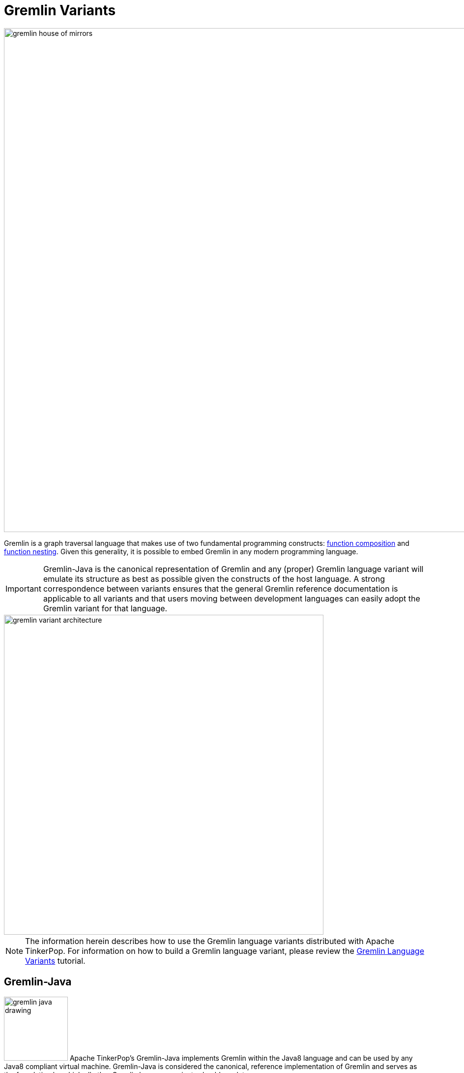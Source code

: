 ////
Licensed to the Apache Software Foundation (ASF) under one or more
contributor license agreements.  See the NOTICE file distributed with
this work for additional information regarding copyright ownership.
The ASF licenses this file to You under the Apache License, Version 2.0
(the "License"); you may not use this file except in compliance with
the License.  You may obtain a copy of the License at

  http://www.apache.org/licenses/LICENSE-2.0

Unless required by applicable law or agreed to in writing, software
distributed under the License is distributed on an "AS IS" BASIS,
WITHOUT WARRANTIES OR CONDITIONS OF ANY KIND, either express or implied.
See the License for the specific language governing permissions and
limitations under the License.
////
[[gremlin-variants]]
= Gremlin Variants

image::gremlin-house-of-mirrors.png[width=1024]

Gremlin is a graph traversal language that makes use of two fundamental programming constructs:
link:https://en.wikipedia.org/wiki/Function_composition[function composition] and
link:https://en.wikipedia.org/wiki/Nested_function[function nesting]. Given this generality, it is possible to embed
Gremlin in any modern programming language.

IMPORTANT: Gremlin-Java is the canonical representation of Gremlin and any (proper) Gremlin language variant will emulate its
structure as best as possible given the constructs of the host language. A strong correspondence between variants ensures
that the general Gremlin reference documentation is applicable to all variants and that users moving between development
languages can easily adopt the Gremlin variant for that language.

image::gremlin-variant-architecture.png[width=650,float=left]

NOTE: The information herein describes how to use the Gremlin language variants distributed
with Apache TinkerPop. For information on how to build a Gremlin language variant,
please review the link:http://tinkerpop.apache.org/docs/current/tutorials/gremlin-language-variants/[Gremlin Language Variants]
tutorial.

[[gremlin-java]]
== Gremlin-Java

image:gremlin-java-drawing.png[width=130,float=right] Apache TinkerPop's Gremlin-Java implements Gremlin within the Java8
language and can be used by any Java8 compliant virtual machine. Gremlin-Java is considered the canonical, reference
implementation of Gremlin and serves as the foundation by which all other Gremlin language variants should emulate.

=== The Lambda Solution

Supporting link:https://en.wikipedia.org/wiki/Anonymous_function[anonymous functions] across languages is difficult as
most language do not support lambda introspection and thus, code analysis. In Gremlin-Java, Java8 lambdas can be leveraged.

[source,java]
g.V().out("knows").map(t -> t.get().value("name") + " is the friend name") <1>
g.V().out("knows").sideEffect(System.out::println) <2>
g.V().as("a").out("knows").as("b").select("b").by((Function<Vertex, Integer>) v -> v.<String>value("name").length()) <3>

<1> A Java8 function is used to map a `Traverser<S>` to an object `E`.
<2> Gremlin steps that take consumer arguments can be passed Java8 method references.
<3> Gremlin-Java may sometimes require explicit lambda typing when types can not be automatically inferred.

When sending traversals over the wire via a `RemoteConnection`, the static methods of `Lambda` should be used
and should denote a particular JSR-223 `ScriptEngine`. `Lambda` creates a string-based lambda that is then converted
into a lambda/closure/anonymous-function/etc. by the respective lambda language's JSR-223 `ScriptEngine` implementation.

[source,java]
g.V().out("knows").map(Lambda.function("it.get().value('name') + ' is the friend name'"))
g.V().out("knows").sideEffect(Lambda.consumer("println it"))
g.V().as("a").out("knows").as("b").select("b").by(Lambda.<Vertex,Integer>function("it.value('name').length()"))

[[gremlin-groovy]]
== Gremlin-Groovy

image:gremlin-groovy-drawing.png[width=130,float=right] Apache TinkerPop's Gremlin-Groovy implements Gremlin within the
link:http://groovy.apache.org[Apache Groovy] language. As a JVM-based language variant, Gremlin-Groovy is backed by
Gremlin-Java constructs. Moreover, given its scripting nature, Gremlin-Groovy serves as the language of
<<gremlin-console,Gremlin Console>>.

WARNING: In Groovy, `as`, `in`, and `not` are reserved words. Gremlin-Groovy does not allow these steps to be called
statically from the anonymous traversal `__` and therefore, must always be prefixed with `__.` For instance:
`g.V().as('a').in().as('b').where(__.not(__.as('a').out().as('b')))`

[[gremlin-python]]
== Gremlin-Python

image:gremlin-python-drawing.png[width=130,float=right] Apache TinkerPop's Gremlin-Python implements Gremlin within
the link:https://www.python.org/[Python] language and can be used on any Python virtual machine including the popular
link:https://en.wikipedia.org/wiki/CPython[CPython] machine. Python's syntax has the same constructs as Java including
"dot notation" for function chaining (`a.b.c`), round bracket function arguments (`a(b,c)`), and support for global
namespaces (`a(b())` vs `a(__.b())`). As such, anyone familiar with Gremlin-Java will immediately be able to work
with Gremlin-Python. Moreover, there are a few added constructs to Gremlin-Python that make traversals a bit more succinct.

WARNING: In Python, `as`, `in`, `and`, `or`, `is`, `not`, `from`, and `global` are reserved words. Gremlin-Python simply
postfixes `_` to the end of these terms for their use with graph traversal. For instance: `g.V().as_('a').in_().as_('b').select('a','b')`.

To install Gremlin-Python, use Python's link:https://en.wikipedia.org/wiki/Pip_(package_manager)[pip] package manager.

[source,bash]
pip install gremlinpython

Gremlin-Python users will typically make use of the following classes.

[source,python]
>>> from gremlin_python import statics
>>> from gremlin_python.structure.graph import Graph
>>> from gremlin_python.process.graph_traversal import __
>>> from gremlin_python.process.strategies import *
>>> from gremlin_python.driver.driver_remote_connection import DriverRemoteConnection

In Gremlin-Python there exists `GraphTraversalSource`, `GraphTraversal`, and `__` which mirror the respective classes in Gremlin-Java.
The `GraphTraversalSource` requires a driver in order to communicate with <<gremlin-server,GremlinServer>> (or any
<<connecting-via-remotegraph,`RemoteConnection`>>-enabled server). The `gremlin_python.driver.driver_remote_connection`
is provided with Apache TinkerPop's Gremlin-Python distribution.

IMPORTANT: For developers wishing to provide another *driver implementation*, be sure to extend `RemoteConnection` in
`gremlin_python.driver` so it can then be used by Gremlin-Python's `GraphTraversal`.

When Gremlin Server is running, Gremlin-Python can communicate with Gremlin Server. The `conf/gremlin-server-modern-py.yaml`
configuration maintains a `GremlinJythonScriptEngine` as well as the appropriate serializers for communicating `Bytecode`.

IMPORTANT: Gremlin-Python is not compatible with GraphSON 1.0.

[source,bash]
----
$ bin/gremlin-server.sh -i org.apache.tinkerpop gremlin-python x.y.z
$ bin/gremlin-server.sh conf/gremlin-server-modern-py.yaml
[INFO] GremlinServer -
       \,,,/
       (o o)
---oOOo-(3)-oOOo---

[INFO] GremlinServer - Configuring Gremlin Server from conf/gremlin-server-modern-py.yaml
[INFO] MetricManager - Configured Metrics Slf4jReporter configured with interval=180000ms and loggerName=org.apache.tinkerpop.gremlin.server.Settings$Slf4jReporterMetrics
[INFO] GraphManager - Graph [graph] was successfully configured via [conf/tinkergraph-empty.properties].
[INFO] ServerGremlinExecutor - Initialized Gremlin thread pool.  Threads in pool named with pattern gremlin-*
[INFO] Logger - 51 attributes loaded from 40 stream(s) in 16ms, 51 saved, 614 ignored: ["Ant-Version", "Archiver-Version", "Bnd-LastModified", "Boot-Class-Path", "Build-Jdk", "Build-Version", "Built-By", "Bundle-ClassPath", "Bundle-Description", "Bundle-DocURL", "Bundle-License", "Bundle-ManifestVersion", "Bundle-Name", "Bundle-RequiredExecutionEnvironment", "Bundle-SymbolicName", "Bundle-Vendor", "Bundle-Version", "Can-Redefine-Classes", "Created-By", "DynamicImport-Package", "Eclipse-BuddyPolicy", "Export-Package", "Extension-Name", "Extension-name", "Fragment-Host", "Ignore-Package", "Implementation-Build", "Implementation-Title", "Implementation-URL", "Implementation-Vendor", "Implementation-Vendor-Id", "Implementation-Version", "Import-Package", "Include-Resource", "JCabi-Build", "JCabi-Date", "JCabi-Version", "Main-Class", "Main-class", "Manifest-Version", "Originally-Created-By", "Private-Package", "Require-Capability", "Specification-Title", "Specification-Vendor", "Specification-Version", "Tool", "X-Compile-Source-JDK", "X-Compile-Target-JDK", "hash", "version"]
[INFO] ScriptEngines - Loaded gremlin-jython ScriptEngine
[INFO] ScriptEngines - Loaded gremlin-python ScriptEngine
[INFO] ScriptEngines - Loaded gremlin-groovy ScriptEngine
[INFO] GremlinExecutor - Initialized gremlin-groovy ScriptEngine with scripts/generate-modern.groovy
[INFO] ServerGremlinExecutor - Initialized GremlinExecutor and configured ScriptEngines.
[INFO] ServerGremlinExecutor - A GraphTraversalSource is now bound to [g] with graphtraversalsource[tinkergraph[vertices:0 edges:0], standard]
[INFO] OpLoader - Adding the standard OpProcessor.
[INFO] OpLoader - Adding the control OpProcessor.
[INFO] OpLoader - Adding the session OpProcessor.
[INFO] OpLoader - Adding the traversal OpProcessor.
[INFO] TraversalOpProcessor - Initialized cache for TraversalOpProcessor with size 1000 and expiration time of 600000 ms
[INFO] GremlinServer - Executing start up LifeCycleHook
[INFO] Logger$info - Loading 'modern' graph data.
[INFO] AbstractChannelizer - Configured application/vnd.gremlin-v1.0+gryo with org.apache.tinkerpop.gremlin.driver.ser.GryoMessageSerializerV1d0
[INFO] AbstractChannelizer - Configured application/vnd.gremlin-v1.0+gryo-stringd with org.apache.tinkerpop.gremlin.driver.ser.GryoMessageSerializerV1d0
[INFO] AbstractChannelizer - Configured application/vnd.gremlin-v1.0+json with org.apache.tinkerpop.gremlin.driver.ser.GraphSONMessageSerializerGremlinV1d0
[INFO] AbstractChannelizer - Configured application/vnd.gremlin-v2.0+json with org.apache.tinkerpop.gremlin.driver.ser.GraphSONMessageSerializerGremlinV2d0
[INFO] AbstractChannelizer - Configured application/json with org.apache.tinkerpop.gremlin.driver.ser.GraphSONMessageSerializerV1d0
[INFO] GremlinServer$1 - Gremlin Server configured with worker thread pool of 1, gremlin pool of 8 and boss thread pool of 1.
[INFO] GremlinServer$1 - Channel started at port 8182.

----

NOTE: The command to use `-i` need only be executed once to gather `gremlin-python` dependencies into Gremlin Servers'
path. Future starts of Gremlin Server will not require that command.

Within the CPython console, an empty `Graph` is created and a traversal source is spawned with `RemoteStrategy`.

[source,python]
>>> graph = Graph()
>>> g = graph.traversal().withRemote(DriverRemoteConnection('ws://localhost:8182/gremlin','g'))

When a traversal from the `GraphTraversalSource` is iterated, the traversal's `Bytecode` is sent over the wire
via the registered `RemoteConnection`. The bytecode is used to construct the equivalent traversal at the remote traversal source.
Moreover, typically the bytecode is analyzed to determine which language the bytecode should be translated to. If the traversal
does not contain lambdas, the remote location (e.g. Gremlin Server) will typically
use Gremlin-Java. If it has lambdas written in Groovy, it will use Gremlin-Groovy (e.g. `GremlinGroovyScriptEngine`).
Likewise, if it has lambdas represented in Python, it will use Gremlin-Python (e.g. `GremlinJythonScriptEngine`).

IMPORTANT: Gremlin-Python's `Traversal` class supports the standard Gremlin methods such as `next()`, `nextTraverser()`,
`toSet()`, `toList()`, etc. Such "terminal" methods trigger the evaluation of the traversal.

=== RemoteConnection Submission

There are various ways to submit a traversal to a `RemoteConnection`. Just as in Gremlin-Java, there are various
"terminal/action methods" off of `Traversal`.

* `Traversal.next()`
* `Traversal.nextTraverser()`
* `Traversal.toList()`
* `Traversal.toSet()`
* `Traversal.iterate()`

=== Gremlin-Python Sugar

Python supports meta-programming and operator overloading. There are three uses of these techniques in Gremlin-Python that
makes traversals a bit more concise.

[gremlin-python,modern]
----
g.V().both()[1:3].toList()
g.V().both()[1].toList()
g.V().both().name.toList()
----

=== Static Enums and Methods

Gremlin has various tokens (e.g. `T`, `P`, `Order`, `Operator`, etc.) that are represented in Gremlin-Python as Python `Enums`.

[source,python]
>>> from gremlin_python.process.traversal import T
>>> from gremlin_python.process.traversal import Order
>>> from gremlin_python.process.traversal import Cardinality
>>> from gremlin_python.process.traversal import Column
>>> from gremlin_python.process.traversal import Direction
>>> from gremlin_python.process.traversal import Operator
>>> from gremlin_python.process.traversal import P
>>> from gremlin_python.process.traversal import Pop
>>> from gremlin_python.process.traversal import Scope
>>> from gremlin_python.process.traversal import Barrier

These can be used analogously to how they are used in Gremlin-Java.

[gremlin-python,modern]
----
g.V().hasLabel('person').has('age',P.gt(30)).order().by('age',Order.decr).toList()
----

Moreover, by importing the `statics` of Gremlin-Python, the class prefixes can be omitted.

[source,python]
>>> statics.load_statics(globals())

With statics loaded its possible to represent the above traversal as below.

[gremlin-python,modern]
----
g.V().hasLabel('person').has('age',gt(30)).order().by('age',decr).toList()
----

Finally, statics includes all the `__`-methods and thus, anonymous traversals like `__.out()` can be expressed as below.
That is, without the `__.`-prefix.

[gremlin-python,modern]
----
g.V().repeat(out()).times(2).name.fold().toList()
----

=== Bindings

When a traversal bytecode is sent over a `RemoteConnection` (e.g. Gremlin Server), it will be translated, compiled, and then executed.
If the same traversal is sent again, translation and compilation can be skipped as the previously compiled version should be cached.
Many traversals are unique up to some parameterization. For instance, `g.V(1).out('created').name` is considered different
from `g.V(4).out('created').name'` as they have different script "string" representations. However, `g.V(x).out('created').name` with bindings of `{x : 1}` and
`{x : 4}` are considered the same. If a traversal is going to be executed repeatedly, but with different parameters, then bindings should be used.
In Gremlin-Python, bindings are 2-tuples and used as follows.

[gremlin-python,modern]
----
g.V(('id',1)).out('created').name.toList()
g.V(('id',4)).out('created').name.toList()
----

=== Traversal Strategies

In order to add and remove <<traversalstrategy,traversal strategies>> from a traversal source, Gremlin-Python has a
`TraversalStrategy` class along with a collection of subclasses that mirror the standard Gremlin-Java strategies.

[gremlin-python,modern]
----
g = g.withStrategies(SubgraphStrategy(vertices=hasLabel('person'),edges=has('weight',gt(0.5))))
g.V().name.toList()
g.V().outE().valueMap(True).toList()
g = g.withoutStrategies(SubgraphStrategy)
g.V().name.toList()
g.V().outE().valueMap(True).toList()
g = g.withComputer(workers=2,vertices=has('name','marko'))
g.V().name.toList()
g.V().outE().valueMap(True).toList()
----

NOTE: Many of the `TraversalStrategy` classes in Gremlin-Python are proxies to the respective strategy on
Apache TinkerPop's JVM-based Gremlin traversal machine. As such, their `apply(Traversal)` method does nothing. However,
the strategy is encoded in the Gremlin-Python bytecode and transmitted to the Gremlin traversal machine for
re-construction machine-side.

=== The Lambda Solution

Supporting link:https://en.wikipedia.org/wiki/Anonymous_function[anonymous functions] across languages is difficult as
most language do not support lambda introspection and thus, code analysis. In Gremlin-Python,
a link:https://docs.python.org/2/reference/expressions.html#lambda[Python lambda] should be represented as a zero-arg callable
that returns a string representation of a lambda. The default lambda language is `gremlin-python` and can be changed via
`gremlin_python.statics.default_lambda_language`. When the lambda is represented in `Bytecode` its language is encoded
such that the remote connection host can infer which translator and ultimate execution engine to use.

[gremlin-python,modern]
----
g.V().out().map(lambda: "lambda x: len(x.get().value('name'))").sum().toList()                     <1>
statics.default_lambda_language                                                                    <2>
g.V().out().map(lambda: ("it.get().value('name').length()", "gremlin-groovy")).sum().toList()      <3>
statics.default_lambda_language = 'gremlin-groovy'                                                 <4>
g.V().out().map(lambda: "it.get().value('name').length()").sum().toList()                          <5>
g.V().out().map(lambda: ("lambda x: len(x.get().value('name'))", "gremlin-python")).sum().toList() <6>
statics.default_lambda_language = 'gremlin-python'                                                 <7>
g.V().out().map(lambda: "x: len(x.get().value('name'))").sum().toList()                            <8>
----

<1> A zero-arg lambda yields a string representation of a lambda in Gremlin-Python.
<2> The default lambda language is currently Gremlin-Python.
<3> A zero-arg lambda yields a 2-tuple where the second element is the language of the lambda (Gremlin-Groovy).
<4> The default lambda language can be statically changed.
<5> A zero-arg lambda yields a string representation of a closure in Gremlin-Groovy.
<6> A zero-arg lambda yields a 2-tuple where the second element is the language of the lambda (Gremlin-Python).
<7> The default lambda language is changed back to Gremlin-Python.
<8> If the `lambda`-prefix is not provided, then it is appended automatically in order to give a more natural look to the expression.

[[gremlin-DotNet]]
== Gremlin.Net

WARNING: Gremlin.Net does not yet have an official release. It is for developers who want to experiment with TinkerPop
in the .NET ecosystem.

Apache TinkerPop's Gremlin.Net implements Gremlin within the C# language. It targets .NET Standard and can
therefore be used on different operating systems and with different .NET frameworks, such as .NET Framework
and link:https://www.microsoft.com/net/core[.NET Core]. Since the C# syntax is very similar to that of Java, it should be very easy to switch between
Gremlin-Java and Gremlin.Net. The only major syntactical difference is that all method names in Gremlin.Net
use PascalCase as opposed to camelCase in Gremlin-Java in order to comply with .NET conventions.

[source,powershell]
nuget install Gremlin.Net

In Gremlin.Net there exists `GraphTraversalSource`, `GraphTraversal`, and `__` which mirror the respective classes
in Gremlin-Java. The `GraphTraversalSource` requires a driver in order to communicate with <<gremlin-server,GremlinServer>> (or any
RemoteConnection-enabled server).

The `Gremlin.Net.Driver.Remote.DriverRemoteConnection` is provided as part of Apache TinkerPop’s Gremlin.Net.

IMPORTANT: For developers wishing to provide another driver implementation, be sure to implement `IRemoteConnection` in
`Gremlin.Net.Process.Remote` so it can then be used by Gremlin.Net’s `GraphTraversal`.

When Gremlin Server is running, Gremlin.Net can communicate with Gremlin Server by sending traversals serialized as `Bytecode`.

IMPORTANT: Gremlin.Net is not compatible with GraphSON 1.0.

A traversal source can be spawned with `RemoteStrategy` from an empty `Graph`.

[source,csharp]
----
var graph = new Graph();
var g = graph.Traversal().WithRemote(new DriverRemoteConnection(new GremlinClient(new GremlinServer("localhost", 8182))));
----

When a traversal from the `GraphTraversalSource` is iterated, the traversal’s `Bytecode` is sent over the wire via the registered
`IRemoteConnection`. The bytecode is used to construct the equivalent traversal at the remote traversal source.
Since Gremlin.Net currently doesn't support lambda expressions, all traversals can be translated to Gremlin-Java on the remote
location (e.g. Gremlin Server).

IMPORTANT: Gremlin.Net’s `ITraversal` interface supports the standard Gremlin methods such as `Next()`, `NextTraverser()`, `ToSet()`,
`ToList()`, etc. Such "terminal" methods trigger the evaluation of the traversal.

=== RemoteConnection Submission

Very similar to Gremlin-Python and Gremlin-Java, there are various ways to submit a traversal to a `IRemoteConnection` using
terminal/action methods off of `ITraversal`.

* `ITraversal.Next()`
* `ITraversal.NextTraverser()`
* `ITraversal.ToList()`
* `ITraversal.ToSet()`
* `ITraversal.Iterate()`

=== Static Enums and Methods

Gremlin has various tokens (e.g. `T`, `P`, `Order`, `Operator`, etc.) that are represented in Gremlin.Net as Enums.

These can be used analogously to how they are used in Gremlin-Java.

[source,csharp]
g.V().HasLabel("person").Has("age",P.Gt(30)).Order().By("age",Order.decr).ToList()

Moreover, the class prefixes can be omitted with a `using static`.

[source,csharp]
----
using static Gremlin.Net.Process.Traversal.P;
using static Gremlin.Net.Process.Traversal.Order;
----

Then it is possible to represent the above traversal as below.

[source,csharp]
g.V().HasLabel("person").Has("age",Gt(30)).Order().By("age",decr).ToList()

Finally, with using static `__`, anonymous traversals like `__.Out()` can be expressed as below. That is, without the `__.`-prefix.

[source,csharp]
g.V().Repeat(Out()).Times(2).Values("name").Fold().ToList()

=== Bindings

When a traversal bytecode is sent over a `IRemoteConnection` (e.g. Gremlin Server), it will be translated, compiled,
and then executed. If the same traversal is sent again, translation and compilation can be skipped as the previously
compiled version should be cached. Many traversals are unique up to some parameterization. For instance,
`g.V(1).Out("created").Values("name")` is considered different from `g.V(4).Out("created").Values("Name")`
as they have different script "string" representations. However, `g.V(x).Out("created").Values("name")` with bindings of 
`{x : 1}` and `{x : 4}` are considered the same. If a traversal is going to be executed repeatedly, but with different 
parameters, then bindings should be used. In Gremlin.Net, bindings are objects that can be created as follows.

[source,csharp]
----
var b = new Bindings();
g.V(b.Of("id", 1)).Out("created").Values("name").toList()
g.V(b.Of("id", 4)).Out("created").Values("name").toList()
----

=== Traversal Strategies

In order to add and remove traversal strategies from a traversal source, Gremlin.Net has an `AbstractTraversalStrategy`
class along with a collection of subclasses that mirror the standard Gremlin-Java strategies.

[source,csharp]
----
g = g.WithStrategies(new SubgraphStrategy(vertexCriterion: HasLabel("person"),
    edgeCriterion: Has("weight", Gt(0.5))));
var names = g.V().Values("name").ToList();  // names: [marko, vadas, josh, peter]

g = g.WithoutStrategies(typeof(SubgraphStrategy));
names = g.V().Values("name").ToList(); // names: [marko, vadas, lop, josh, ripple, peter]

var edgeValueMaps = g.V().OutE().ValueMap(true).ToList();
// edgeValueMaps: [[label:created, id:9, weight:0.4], [label:knows, id:7, weight:0.5], [label:knows, id:8, weight:1.0],
//     [label:created, id:10, weight:1.0], [label:created, id:11, weight:0.4], [label:created, id:12, weight:0.2]]

g = g.WithComputer(workers: 2, vertices: Has("name", "marko"));
names = g.V().Values("name").ToList();  // names: [marko]

edgeValueMaps = g.V().OutE().ValueMap(true).ToList();
// edgeValueMaps: [[label:created, id:9, weight:0.4], [label:knows, id:7, weight:0.5], [label:knows, id:8, weight:1.0]]
----

NOTE: Many of the TraversalStrategy classes in Gremlin.Net are proxies to the respective strategy on Apache TinkerPop’s
JVM-based Gremlin traversal machine. As such, their `Apply(ITraversal)` method does nothing. However, the strategy is
encoded in the Gremlin.Net bytecode and transmitted to the Gremlin traversal machine for re-construction machine-side.

[[gremlin-javascript]]
== Gremlin-JavaScript


Apache TinkerPop's Gremlin-JavaScript implements Gremlin within the JavaScript language. It targets Node.js runtime
and can be used on different operating systems on any Node.js 4 or above. Since the JavaScript naming conventions are
very similar to that of Java, it should be very easy to switch between Gremlin-Java and Gremlin-JavaScript.

[source,bash]
npm install gremlin-javascript

In Gremlin-JavaScript there exists `GraphTraversalSource`, `GraphTraversal`, and `__` which mirror the respective classes
in Gremlin-Java. The `GraphTraversalSource` requires a RemoteConnection implementation in order to communicate with
<<gremlin-server,GremlinServer>>.

A traversal source can be spawned with `RemoteStrategy` from an empty `Graph`.

[source,javascript]
----
const graph = new Graph();
const g = graph.traversal().withRemote(new DriverRemoteConnection('ws://localhost:8182/gremlin'));
----

When a traversal from the `GraphTraversalSource` is iterated, the traversal’s `Bytecode` is sent over the wire via
the registered `RemoteConnection`. The bytecode is used to construct the equivalent traversal at the remote
traversal source.

Since Gremlin-JavaScript currently doesn't support lambda expressions, all traversals can be translated to
Gremlin-Java on the remote location (e.g. Gremlin Server).

IMPORTANT: Gremlin-JavaScript’s `Traversal` base class supports the standard Gremlin methods such as `next()` and
`toList()` Such "terminal" methods trigger the evaluation of the traversal.

=== RemoteConnection Submission

Very similar to Gremlin-Python and Gremlin-Java, there are various ways to submit a traversal to a
`RemoteConnection` using terminal/action methods off of `Traversal`.

* `Traversal.next()`
* `Traversal.toList()`

=== Static Enums and Methods

Gremlin has various tokens (e.g. `t`, `P`, `order`, `direction`, etc.) that are represented in Gremlin-JavaScript as
objects.

These can be used analogously to how they are used in Gremlin-Java.

[source,javascript]
g.V().hasLabel("person").has("age",P.gt(30)).Order().By("age", order.decr).toList()

These objects must be required manually from the `process` namespace:

[source,javascript]
----
const gremlin = require('gremlin-javascript');
const P = gremlin.process.P;
----

Finally, using static `__` anonymous traversals like `__.out()` can be expressed as below:

[source,javascript]
----
const gremlin = require('gremlin-javascript');
const __ = gremlin.process.statics;

g.V().repeat(__.out()).times(2).values("name").fold().toList();
----
